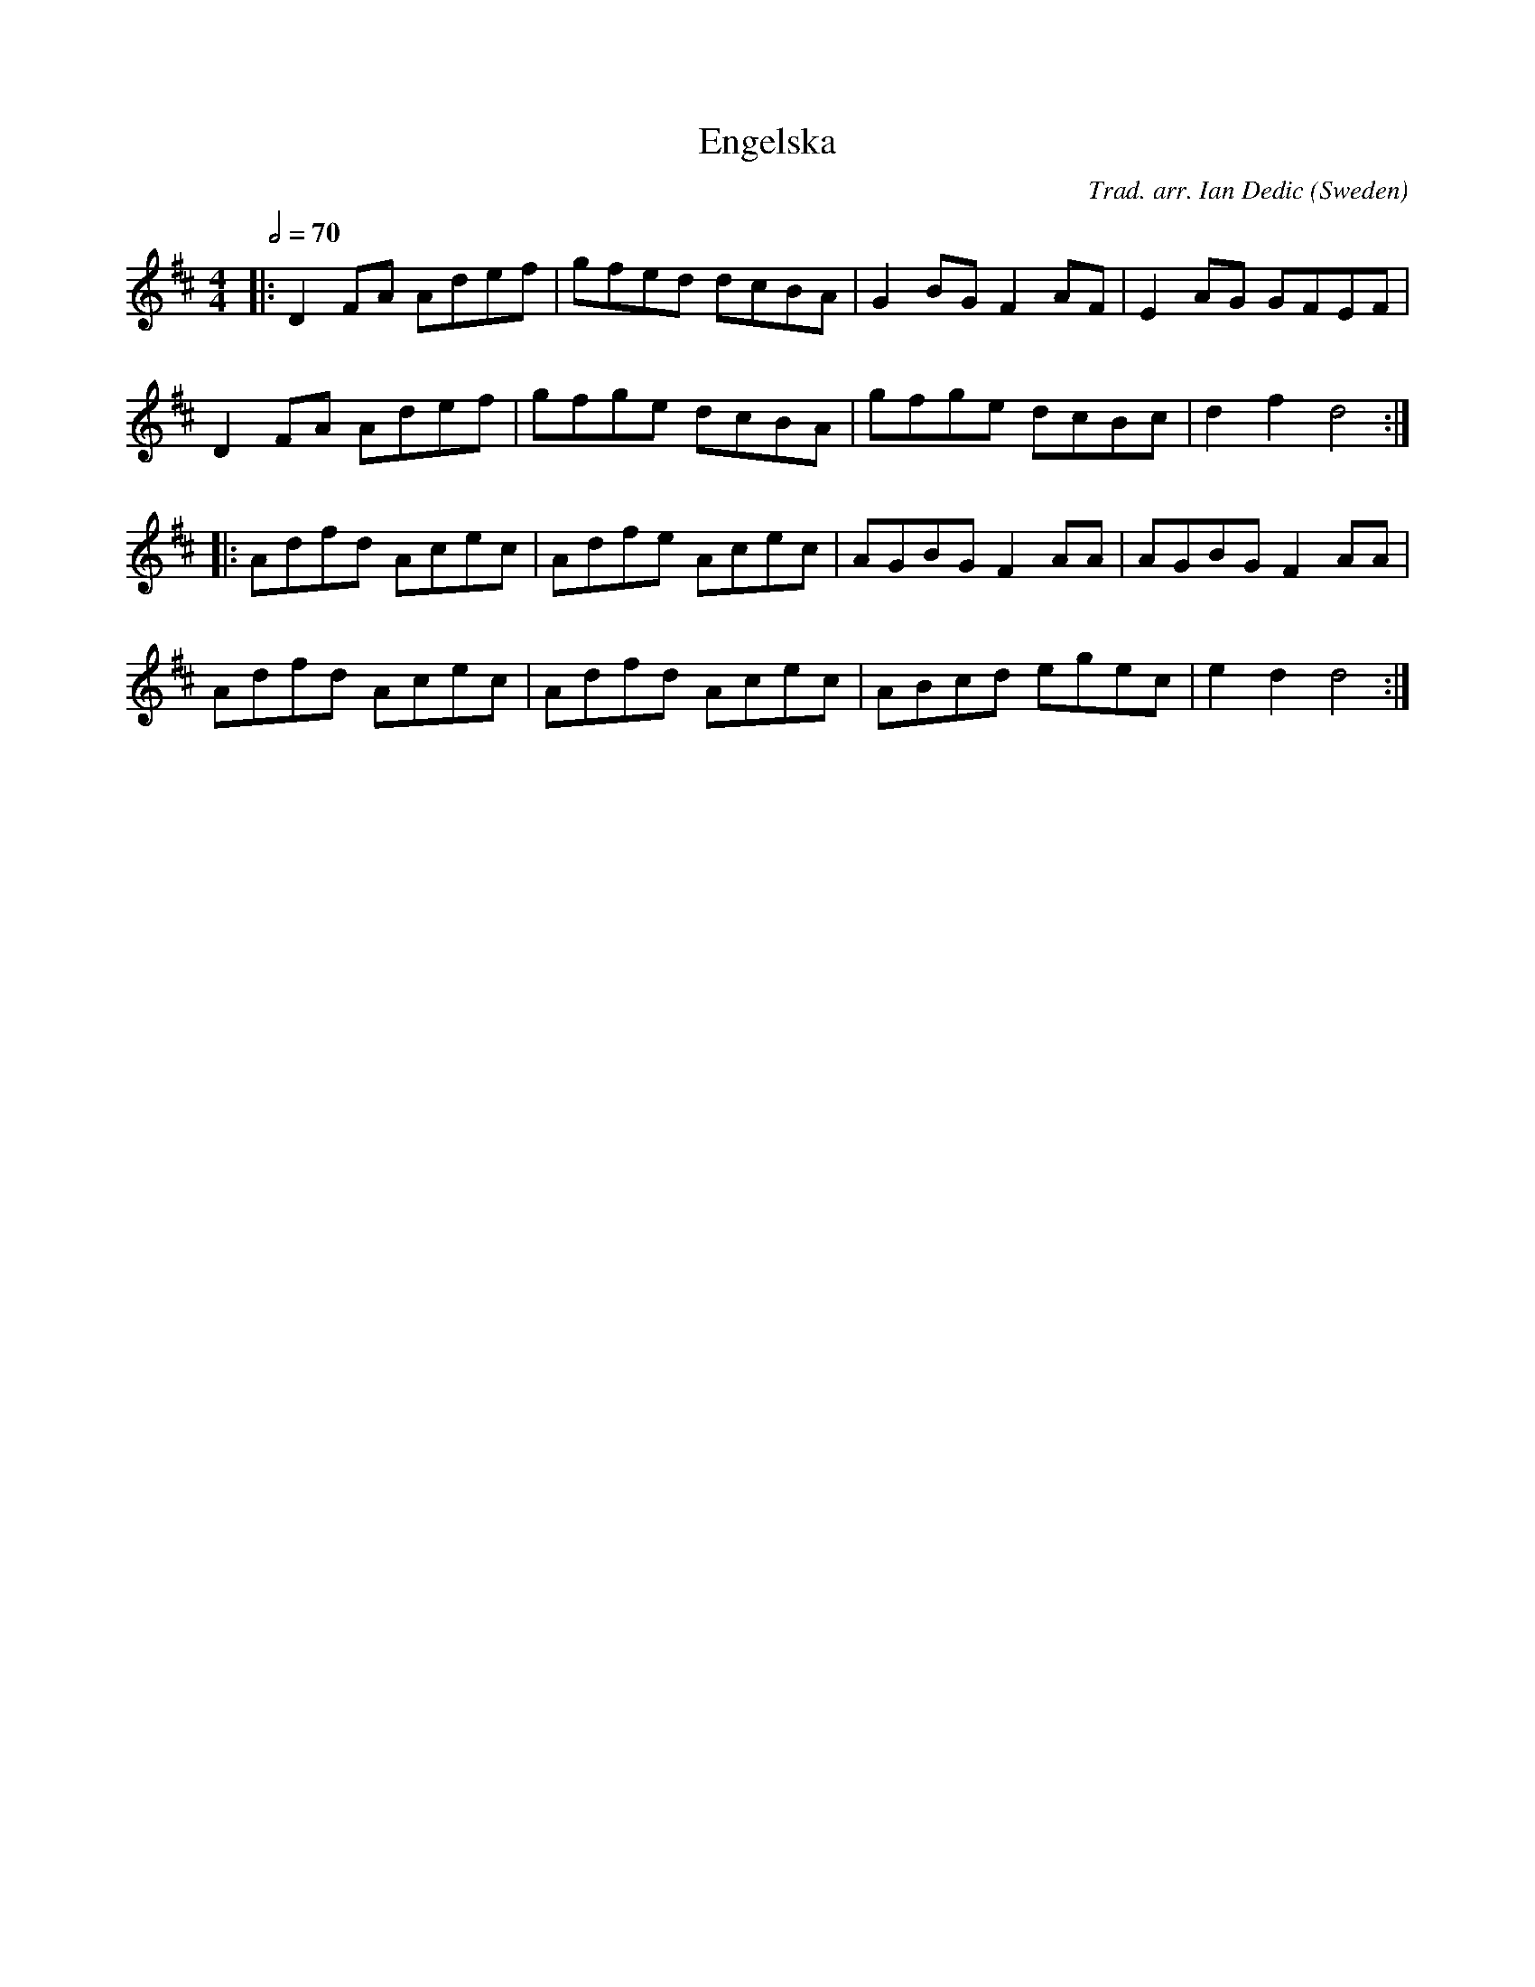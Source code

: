 X:1
T:Engelska
R:hp 32 reel
C:Trad. arr. Ian Dedic
O:Sweden
N:cf English tune Liverpool Hornpipe
M:4/4
L:1/8
Q:2/4=70
K:D
|:D2FA Adef|gfed dcBA|G2BG F2AF|E2AG GFEF|
D2FA Adef|gfge dcBA|gfge dcBc|d2f2 d4:|]
|:Adfd Acec|Adfe Acec|AGBG F2AA|AGBG F2AA|
Adfd Acec|Adfd Acec|ABcd egec|e2d2 d4:|]

